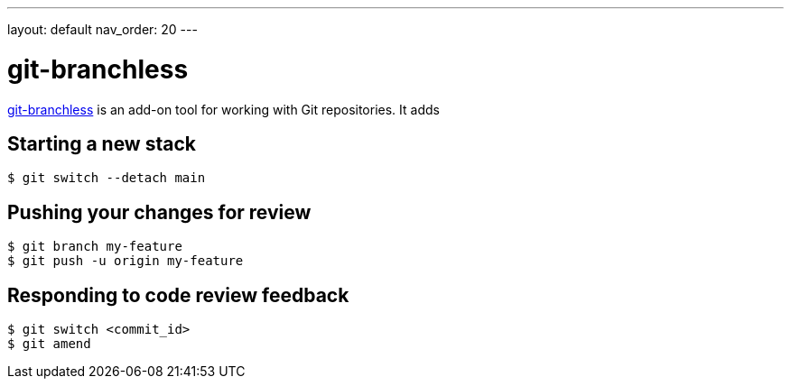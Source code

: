---
layout: default
nav_order: 20
---

= git-branchless

https://github.com/arxanas/git-branchless[git-branchless] is an add-on tool for
working with Git repositories. It adds

== Starting a new stack

[source,shell]
----
$ git switch --detach main
----

== Pushing your changes for review

[source,shell]
----
$ git branch my-feature
$ git push -u origin my-feature
----

== Responding to code review feedback

[source,shell]
----
$ git switch <commit_id>
$ git amend
----
